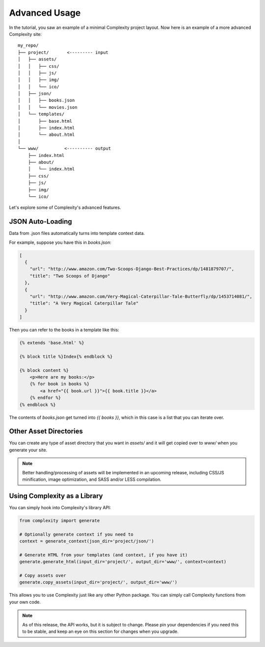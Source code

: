 ===============
Advanced Usage
===============

In the tutorial, you saw an example of a minimal Complexity project layout.
Now here is an example of a more advanced Complexity site::

    my_repo/
    ├── project/       <--------- input
    │   ├── assets/
    │   │   ├── css/
    │   │   ├── js/
    │   │   ├── img/
    │   │   └── ico/
    │   ├── json/
    │   │   ├── books.json
    │   │   └── movies.json
    │   └── templates/
    │       ├── base.html
    │       ├── index.html
    │       └── about.html
    │
    └── www/          <---------- output
        ├── index.html
        ├── about/
        │   └── index.html
        ├── css/
        ├── js/
        ├── img/
        └── ico/

Let's explore some of Complexity's advanced features.

JSON Auto-Loading
----------------------

Data from .json files automatically turns into template context data.

For example, suppose you have this in `books.json`:

.. code-block:: javascript

  [
    {
      "url": "http://www.amazon.com/Two-Scoops-Django-Best-Practices/dp/1481879707/",
      "title": "Two Scoops of Django"
    },
    {
      "url": "http://www.amazon.com/Very-Magical-Caterpillar-Tale-Butterfly/dp/1453714081/",
      "title": "A Very Magical Caterpillar Tale"
    }
  ]

Then you can refer to the books in a template like this:

.. code-block:: html+jinja

    {% extends 'base.html' %}

    {% block title %}Index{% endblock %}

    {% block content %}
        <p>Here are my books:</p>
        {% for book in books %}
            <a href="{{ book.url }}">{{ book.title }}</a>
        {% endfor %}
    {% endblock %}
    
The contents of `books.json` get turned into `{{ books }}`, which in this case
is a list that you can iterate over.

Other Asset Directories
-----------------------

You can create any type of asset directory that you want in `assets/` and
it will get copied over to `www/` when you generate your site.

.. note:: Better handling/processing of assets will be implemented in an
   upcoming release, including CSS/JS minification, image optimization,
   and SASS and/or LESS compilation.

Using Complexity as a Library
------------------------------

You can simply hook into Complexity's library API:

.. code-block:: python

    from complexity import generate

    # Optionally generate context if you need to
    context = generate_context(json_dir='project/json/')

    # Generate HTML from your templates (and context, if you have it)
    generate.generate_html(input_dir='project/', output_dir='www/', context=context)

    # Copy assets over
    generate.copy_assets(input_dir='project/', output_dir='www/')

This allows you to use Complexity just like any other Python package. You
can simply call Complexity functions from your own code.

.. note:: As of this release, the API works, but it is subject to change.
   Please pin your dependencies if you need this to be stable, and keep an eye
   on this section for changes when you upgrade.
